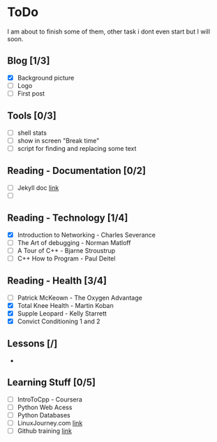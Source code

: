 * ToDo
I am about to finish some of them, other task i dont even start but I will soon.

** Blog [1/3]
 - [X] Background picture
 - [ ] Logo
 - [ ] First post
** Tools [0/3]
 - [ ] shell stats
 - [ ] show in screen "Break time"
 - [ ] script for finding and replacing some text
** Reading - Documentation [0/2]
 - [ ] Jekyll doc [[https://jekyllrb.com/docs/home/][link]]
 - [ ] 
** Reading - Technology [1/4]
 - [X] Introduction to Networking - Charles Severance
 - [ ] The Art of debugging - Norman Matloff
 - [ ] A Tour of C++ - Bjarne Stroustrup
 - [ ] C++ How to Program - Paul Deitel
** Reading - Health [3/4]
 - [ ] Patrick McKeown - The Oxygen Advantage
 - [X] Total Knee Health - Martin Koban
 - [X] Supple Leopard - Kelly Starrett
 - [X] Convict Conditioning 1 and 2
** Lessons [/]
 - 
** Learning Stuff [0/5]
 - [ ] IntroToCpp - Coursera
 - [ ] Python Web Acess
 - [ ] Python Databases
 - [ ] LinuxJourney.com [[https://linuxjourney.com][link]]
 - [ ] Github training [[https://services.github.com/training/][link]]
